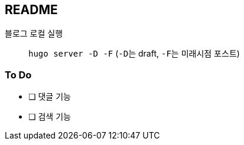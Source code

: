 == README
:toc:

블로그 로컬 실행::
  ``hugo server -D -F`` (``-D``는 draft, ``-F``는 미래시점 포스트)

=== To Do
* [ ] 댓글 기능
* [ ] 검색 기능
